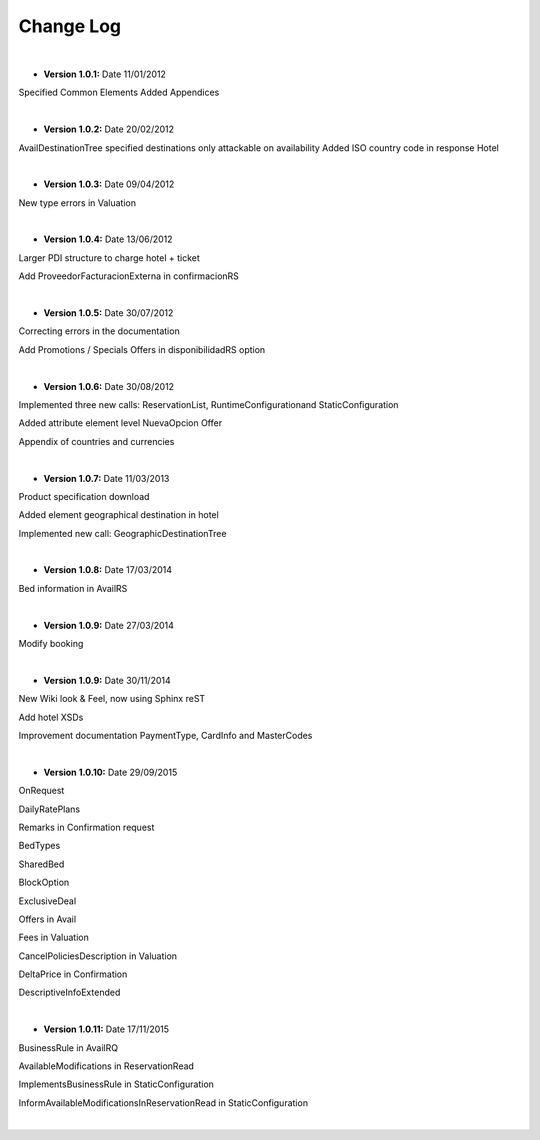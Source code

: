##########
Change Log
##########

|

* **Version 1.0.1:** Date 11/01/2012

Specified Common Elements Added Appendices

|

* **Version 1.0.2:** Date 20/02/2012

AvailDestinationTree specified destinations only attackable on availability Added ISO country code in response Hotel

|

* **Version 1.0.3:** Date 09/04/2012

New type errors in Valuation

|

* **Version 1.0.4:** Date 13/06/2012

Larger PDI structure to charge hotel + ticket

Add ProveedorFacturacionExterna in confirmacionRS

|

* **Version 1.0.5:** Date 30/07/2012

Correcting errors in the documentation

Add Promotions / Specials Offers in disponibilidadRS option

|

* **Version 1.0.6:** Date 30/08/2012

Implemented three new calls: ReservationList, RuntimeConfigurationand StaticConfiguration

Added attribute element level NuevaOpcion Offer

Appendix of countries and currencies

|

* **Version 1.0.7:** Date 11/03/2013

Product specification download

Added element geographical destination in hotel

Implemented new call: GeographicDestinationTree

|

* **Version 1.0.8:** Date 17/03/2014

Bed information in AvailRS

|

* **Version 1.0.9:** Date 27/03/2014

Modify booking

|

* **Version 1.0.9:** Date 30/11/2014

New Wiki look & Feel, now using Sphinx reST

Add hotel XSDs

Improvement documentation PaymentType, CardInfo and MasterCodes

|

* **Version 1.0.10:** Date 29/09/2015

OnRequest

DailyRatePlans

Remarks in Confirmation request

BedTypes

SharedBed

BlockOption

ExclusiveDeal

Offers in Avail

Fees in Valuation

CancelPoliciesDescription in Valuation

DeltaPrice in Confirmation

DescriptiveInfoExtended

|

* **Version 1.0.11:** Date 17/11/2015

BusinessRule in AvailRQ

AvailableModifications in ReservationRead

ImplementsBusinessRule in StaticConfiguration

InformAvailableModificationsInReservationRead in StaticConfiguration


|
